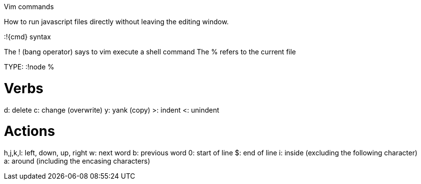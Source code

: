 Vim commands

How to run javascript files directly without leaving the editing window.

:!{cmd} syntax

The ! (bang operator) says to vim execute a shell command
The % refers to the current file

TYPE: :!node %

# Verbs 
d: delete
c: change (overwrite)
y: yank (copy)
>: indent
<: unindent

# Actions
h,j,k,l: left, down, up, right
w: next word
b: previous word
0: start of line
$: end of line
i: inside (excluding the following character)
a: around (including the encasing characters)